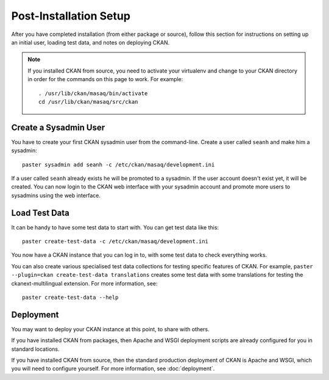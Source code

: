 ========================
Post-Installation Setup
========================

After you have completed installation (from either package or source), follow
this section for instructions on setting up an initial user, loading test data,
and notes on deploying CKAN.

.. note::

  If you installed CKAN from source, you need to activate your virtualenv and
  change to your CKAN directory in order for the commands on this page to
  work. For example::

    . /usr/lib/ckan/masaq/bin/activate
    cd /usr/lib/ckan/masaq/src/ckan


.. _create-admin-user:

Create a Sysadmin User
======================

You have to create your first CKAN sysadmin user from the command-line. Create
a user called ``seanh`` and make him a sysadmin::

    paster sysadmin add seanh -c /etc/ckan/masaq/development.ini

If a user called ``seanh`` already exists he will be promoted to a sysadmin. If
the user account doesn't exist yet, it will be created.  You can now login to
the CKAN web interface with your sysadmin account and promote more users to
sysadmins using the web interface.

.. _create-test-data:

Load Test Data
==============

It can be handy to have some test data to start with. You can get test data
like this::

    paster create-test-data -c /etc/ckan/masaq/development.ini

You now have a CKAN instance that you can log in to, with some test data to
check everything works.

You can also create various specialised test data collections for testing
specific features of CKAN. For example, ``paster --plugin=ckan create-test-data
translations`` creates some test data with some translations for testing the
ckanext-multilingual extension. For more information, see::

    paster create-test-data --help

.. _deployment-notes:

Deployment
==========

You may want to deploy your CKAN instance at this point, to share with others.

If you have installed CKAN from packages, then Apache and WSGI deployment
scripts are already configured for you in standard locations.

If you have installed CKAN from source, then the standard production deployment
of CKAN is Apache and WSGI, which you will need to configure yourself. For more
information, see :doc:`deployment`.

